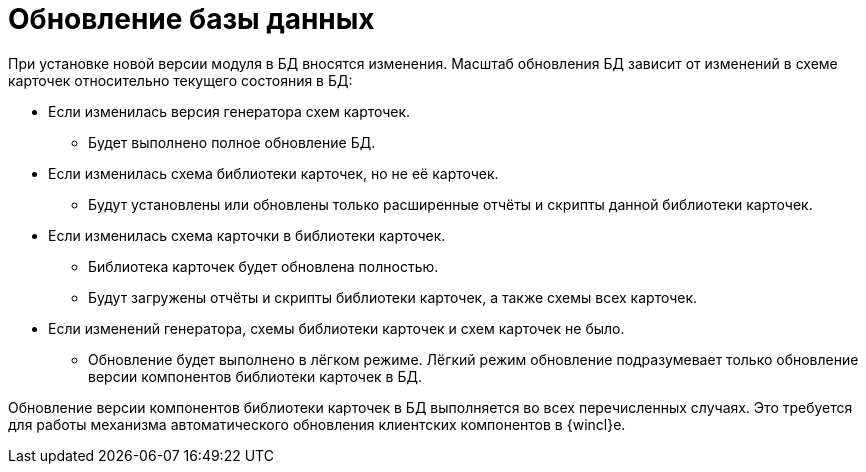 = Обновление базы данных

При установке новой версии модуля в БД вносятся изменения. Масштаб обновления БД зависит от изменений в схеме карточек относительно текущего состояния в БД:

* Если изменилась версия генератора схем карточек.
+
** Будет выполнено полное обновление БД.
+
* Если изменилась схема библиотеки карточек, но не её карточек.
+
** Будут установлены или обновлены только расширенные отчёты и скрипты данной библиотеки карточек.
+
* Если изменилась схема карточки в библиотеки карточек.
+
** Библиотека карточек будет обновлена полностью.
+
** Будут загружены отчёты и скрипты библиотеки карточек, а также схемы всех карточек.
+
* Если изменений генератора, схемы библиотеки карточек и схем карточек не было.
+
** Обновление будет выполнено в лёгком режиме. Лёгкий режим обновление подразумевает только обновление версии компонентов библиотеки карточек в БД.

Обновление версии компонентов библиотеки карточек в БД выполняется во всех перечисленных случаях. Это требуется для работы механизма автоматического обновления клиентских компонентов в {wincl}е.